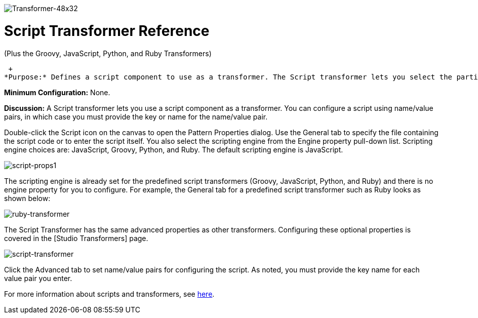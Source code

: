image:Transformer-48x32.png[Transformer-48x32]

= Script Transformer Reference

(Plus the Groovy, JavaScript, Python, and Ruby Transformers)

 +
*Purpose:* Defines a script component to use as a transformer. The Script transformer lets you select the particular scripting engine from a pull-down list. The predefined script transformers Groovy, JavaScript, Python, and Ruby have the scripting engines already set.

*Minimum Configuration:* None.

*Discussion:* A Script transformer lets you use a script component as a transformer. You can configure a script using name/value pairs, in which case you must provide the key or name for the name/value pair.

Double-click the Script icon on the canvas to open the Pattern Properties dialog. Use the General tab to specify the file containing the script code or to enter the script itself. You also select the scripting engine from the Engine property pull-down list. Scripting engine choices are: JavaScript, Groovy, Python, and Ruby. The default scripting engine is JavaScript.

image:script-props1.png[script-props1]

The scripting engine is already set for the predefined script transformers (Groovy, JavaScript, Python, and Ruby) and there is no engine property for you to configure. For example, the General tab for a predefined script transformer such as Ruby looks as shown below:

image:ruby-transformer.png[ruby-transformer]

The Script Transformer has the same advanced properties as other transformers. Configuring these optional properties is covered in the [Studio Transformers] page.

image:script-transformer.png[script-transformer]

Click the Advanced tab to set name/value pairs for configuring the script. As noted, you must provide the key name for each value pair you enter.

For more information about scripts and transformers, see link:/mule-user-guide/v/3.2/scripting-module-reference[here].

